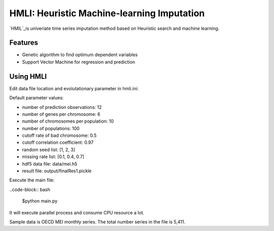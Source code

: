 HMLI: Heuristic Machine-learning Imputation
==============================================

`HMIL`_is univeriate time series imputation method based on Heuristic search and machine learning.

.. image:: https://github.com/byeungchun/HeuristicImputation/blob/master/doc/images/hmli_flowchart.jpg
   :width: 70%
   :scale: 70%
   :alt: HMLI flow chart


Features
------------

* Genetic algorithm to find optimum dependent variables
* Support Vector Machine for regression and prediction

Using HMLI
------------

Edit data file location and evolutationary parameter in hmli.ini:

Default parameter values:

* number of prediction observations: 12
* number of genes per chromosome: 6
* number of chromosomes per population: 10
* number of populations: 100
* cutoff rate of bad chromosome: 0.5
* cutoff correlation coefficient: 0.97
* random seed list: [1, 2, 3]
* missing rate list: [0.1, 0.4, 0.7]
* hdf5 data file: data/mei.h5
* result file: output/finalRes1.pickle

Execute the main file:

..code-block:: bash

   $python main.py
   
It will execute parallel process and consume CPU resource a lot. 

Sample data is OECD MEI monthly series. The total number series in the file is 5,411.
